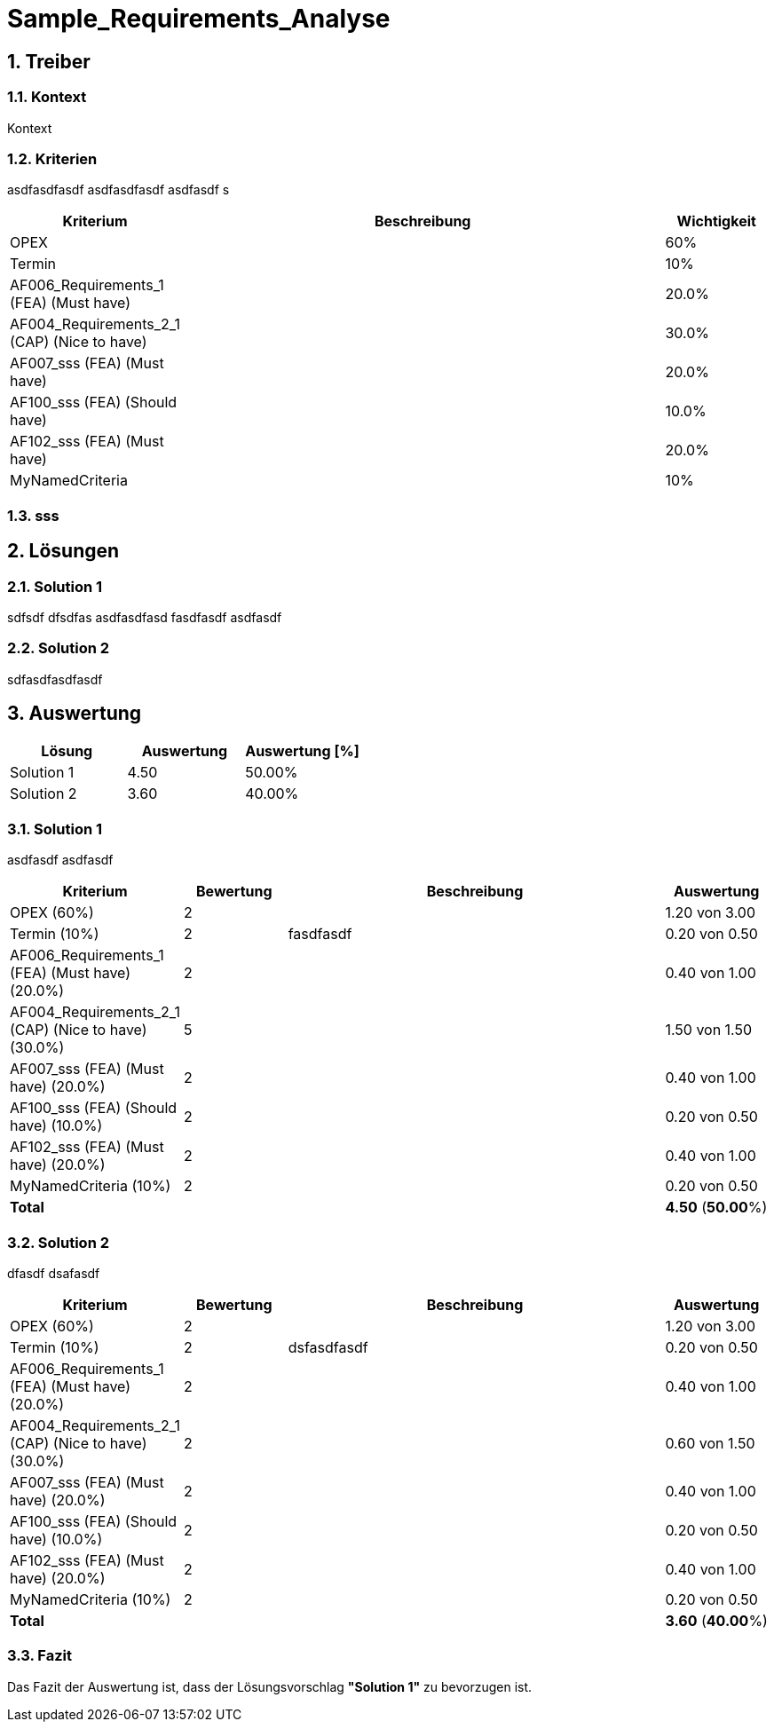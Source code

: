 = Sample_Requirements_Analyse
:numbered:
:imagesdir: ..
:imagesdir: ./img
:imagesoutdir: ./img




== Treiber




=== Kontext

Kontext 




=== Kriterien

asdfasdfasdf
asdfasdfasdf
asdfasdf
s

[cols="1,5a,1" options="header"]
|===
|Kriterium|Beschreibung|Wichtigkeit
|OPEX
|

|60%
|Termin
|

|10%
|AF006_Requirements_1 (FEA) (Must have)
|

|20.0%
|AF004_Requirements_2_1 (CAP) (Nice to have)
|

|30.0%
|AF007_sss (FEA) (Must have)
|

|20.0%
|AF100_sss (FEA) (Should have)
|

|10.0%
|AF102_sss (FEA) (Must have)
|

|20.0%
|MyNamedCriteria
|

|10%
|===


=== sss








== Lösungen




=== Solution 1

sdfsdf
dfsdfas
asdfasdfasd
fasdfasdf
asdfasdf




=== Solution 2

sdfasdfasdfasdf






== Auswertung



[cols="1a,1a,1a" options="header"]
|===
|Lösung|Auswertung|Auswertung [%]
|Solution 1
|4.50
|50.00%
|Solution 2
|3.60
|40.00%
|===

=== Solution 1

asdfasdf
asdfasdf

[cols="1a,1a,4a,1a" options="header"]
|===
|Kriterium|Bewertung|Beschreibung|Auswertung
|OPEX (60%)
|2
|
|1.20 von 3.00
|Termin (10%)
|2
|fasdfasdf 
|0.20 von 0.50
|AF006_Requirements_1 (FEA) (Must have) (20.0%)
|2
|
|0.40 von 1.00
|AF004_Requirements_2_1 (CAP) (Nice to have) (30.0%)
|5
|
|1.50 von 1.50
|AF007_sss (FEA) (Must have) (20.0%)
|2
|
|0.40 von 1.00
|AF100_sss (FEA) (Should have) (10.0%)
|2
|
|0.20 von 0.50
|AF102_sss (FEA) (Must have) (20.0%)
|2
|
|0.40 von 1.00
|MyNamedCriteria (10%)
|2
|
|0.20 von 0.50
|*Total*
|
|
|
*4.50*
(*50.00*%)
|===


=== Solution 2

dfasdf
dsafasdf

[cols="1a,1a,4a,1a" options="header"]
|===
|Kriterium|Bewertung|Beschreibung|Auswertung
|OPEX (60%)
|2
|
|1.20 von 3.00
|Termin (10%)
|2
|dsfasdfasdf 
|0.20 von 0.50
|AF006_Requirements_1 (FEA) (Must have) (20.0%)
|2
|
|0.40 von 1.00
|AF004_Requirements_2_1 (CAP) (Nice to have) (30.0%)
|2
|
|0.60 von 1.50
|AF007_sss (FEA) (Must have) (20.0%)
|2
|
|0.40 von 1.00
|AF100_sss (FEA) (Should have) (10.0%)
|2
|
|0.20 von 0.50
|AF102_sss (FEA) (Must have) (20.0%)
|2
|
|0.40 von 1.00
|MyNamedCriteria (10%)
|2
|
|0.20 von 0.50
|*Total*
|
|
|
*3.60*
(*40.00*%)
|===


=== Fazit


Das Fazit der Auswertung ist, dass der Lösungsvorschlag *"Solution 1"* zu bevorzugen ist.







